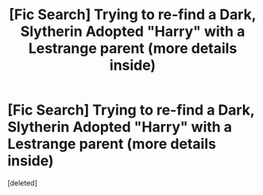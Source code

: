 #+TITLE: [Fic Search] Trying to re-find a Dark, Slytherin Adopted "Harry" with a Lestrange parent (more details inside)

* [Fic Search] Trying to re-find a Dark, Slytherin Adopted "Harry" with a Lestrange parent (more details inside)
:PROPERTIES:
:Score: 3
:DateUnix: 1564538951.0
:DateShort: 2019-Jul-31
:FlairText: What's That Fic?
:END:
[deleted]

